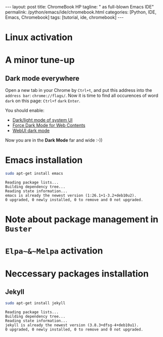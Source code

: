#+BEGIN_EXPORT html
---
layout: post
title: ChromeBook HP
tagline: " as full-blown Emacs IDE"
permalink: /python/emacs/ide/chromebook.html
categories: [Python, IDE, Emacs, Chromebook]
tags: [tutorial, ide, chromebook]
---
#+END_EXPORT

#+STARTUP: showall
#+OPTIONS: tags:nil num:nil \n:nil @:t ::t |:t ^:{} _:{} *:t
#+TOC: headlines 2
#+PROPERTY:header-args :results output :exports both :eval no-export
* Linux activation
* A minor tune-up
** Dark mode everywhere
   Open a new tab in your Chrome by =Ctrl+t=, and put this address
   into the =address bar=: =chrome://flags/=. Now it is time to find
   all occurences of word ~dark~ on this page: =Ctrl+f= ~dark~ =Enter=.

   You should enable:
   - _Dark/light mode of system UI_
   - _Force Dark Mode for Web Contents_
   - _WebUI dark mode_

   Now you are in the *Dark Mode* far and wide :-))
   
* Emacs installation
  #+BEGIN_SRC sh :results output pp
    sudo apt-get install emacs
  #+END_SRC

  #+RESULTS:
  : Reading package lists...
  : Building dependency tree...
  : Reading state information...
  : emacs is already the newest version (1:26.1+1-3.2+deb10u2).
  : 0 upgraded, 0 newly installed, 0 to remove and 0 not upgraded.

* Note about package management in =Buster=
* ~Elpa~&~Melpa~ activation
* Neccessary packages installation
** Jekyll
   #+BEGIN_SRC sh :results output pp
   sudo apt-get install jekyll
   #+END_SRC

   #+RESULTS:
   : Reading package lists...
   : Building dependency tree...
   : Reading state information...
   : jekyll is already the newest version (3.8.3+dfsg-4+deb10u1).
   : 0 upgraded, 0 newly installed, 0 to remove and 0 not upgraded.
